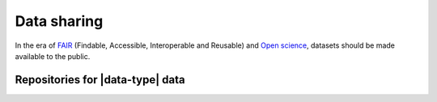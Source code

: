 .. _data-sharing:

Data sharing
=============
In the era of `FAIR </docs/general/fair_principles>`_ (Findable, Accessible, 
Interoperable and Reusable) and `Open science 
<https://www.vr.se/english/mandates/open-science/open-access-to-research-data.html>`_, 
datasets should be made available to the public. 

Repositories for |data-type| data
*************************************

